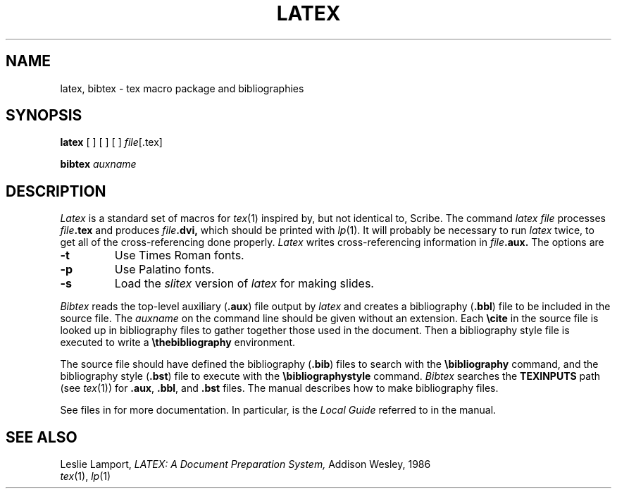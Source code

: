 .TH LATEX 6
.CT 1 writing_other
.SH NAME
latex, bibtex \- tex macro package and bibliographies
.SH SYNOPSIS
.B latex
[
.L -t
]
[
.L -p
]
[
.L -s
]
.IR file [.tex]
.PP
.B bibtex
.I auxname
.SH DESCRIPTION
.I Latex
is a standard set of macros for
.IR tex (1)
inspired by, but not identical to, Scribe.
The command
.I "latex file"
processes
.IB file .tex
and produces
.IB file .dvi,
which should be printed with
.IR lp (1).
It will probably be necessary to run
.I latex
twice, to get all of the cross-referencing done properly.
.I Latex
writes cross-referencing information in
.IB file .aux.
The options are
.TP
.B -t
Use Times Roman fonts.
.TP
.B -p
Use Palatino fonts.
.TP
.B -s
Load the
.I slitex
version of 
.I latex
for making slides.
.PP
.I Bibtex
reads the top-level auxiliary
.RB ( .aux )
file output by
.I latex
and creates a bibliography
.RB ( .bbl )
file to be included in the 
source file.
The
.I auxname
on the command line should be given without an extension.
Each
.B \ecite
in the source file is looked up in bibliography files to gather
together those used in the document.
Then a bibliography style file is executed to write a
.B \ethebibliography
environment.
.PP
The source file should have defined the bibliography
.RB ( .bib )
files to search with the
.B \ebibliography
command, and the bibliography style
.RB ( .bst )
file to execute with the
.B \ebibliographystyle
command.
.I Bibtex
searches the
.B TEXINPUTS
path (see
.IR tex (1))
for
.BR .aux ,
.BR .bbl ,
and
.B .bst
files.
The manual describes how to make bibliography files.
.PP
See files in
.L /usr/lib/tex/macros/doc
for more documentation.
In particular,
.L local.tex
is the
.I "Local Guide"
referred to in the manual.
.SH "SEE ALSO"
Leslie Lamport,
.I LATEX: A Document Preparation System,
Addison Wesley, 1986
.br
.IR tex (1),
.IR lp (1)
